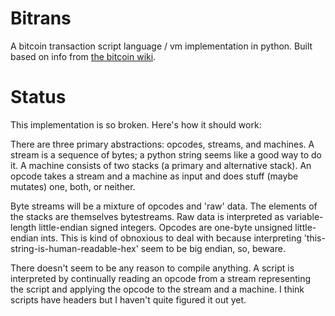 * Bitrans
  A bitcoin transaction script language / vm implementation in python.
  Built based on info from [[https://en.bitcoin.it/wiki/Script][the bitcoin wiki]].

* Status
  This implementation is so broken.  Here's how it should work:

  There are three primary abstractions: opcodes, streams, and
  machines.  A stream is a sequence of bytes; a python string seems
  like a good way to do it.  A machine consists of two stacks (a
  primary and alternative stack).  An opcode takes a stream and a
  machine as input and does stuff (maybe mutates) one, both, or
  neither.

  Byte streams will be a mixture of opcodes and 'raw' data.  The
  elements of the stacks are themselves bytestreams.  Raw data is
  interpreted as variable-length little-endian signed integers.
  Opcodes are one-byte unsigned little-endian ints.  This is kind of
  obnoxious to deal with because interpreting
  'this-string-is-human-readable-hex' seem to be big endian, so,
  beware.

  There doesn't seem to be any reason to compile anything.  A script
  is interpreted by continually reading an opcode from a stream
  representing the script and applying the opcode to the stream and
  a machine.  I think scripts have headers but I haven't quite
  figured it out yet.

  
